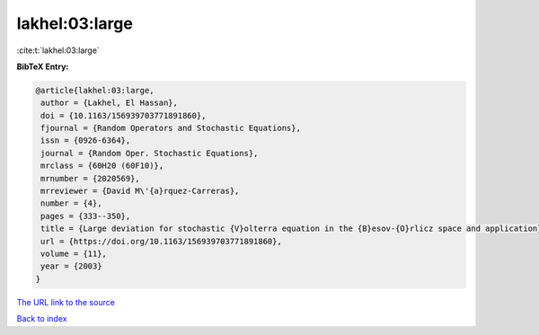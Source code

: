 lakhel:03:large
===============

:cite:t:`lakhel:03:large`

**BibTeX Entry:**

.. code-block:: bibtex

   @article{lakhel:03:large,
    author = {Lakhel, El Hassan},
    doi = {10.1163/156939703771891860},
    fjournal = {Random Operators and Stochastic Equations},
    issn = {0926-6364},
    journal = {Random Oper. Stochastic Equations},
    mrclass = {60H20 (60F10)},
    mrnumber = {2020569},
    mrreviewer = {David M\'{a}rquez-Carreras},
    number = {4},
    pages = {333--350},
    title = {Large deviation for stochastic {V}olterra equation in the {B}esov-{O}rlicz space and application},
    url = {https://doi.org/10.1163/156939703771891860},
    volume = {11},
    year = {2003}
   }
`The URL link to the source <ttps://doi.org/10.1163/156939703771891860}>`_


`Back to index <../By-Cite-Keys.html>`_

